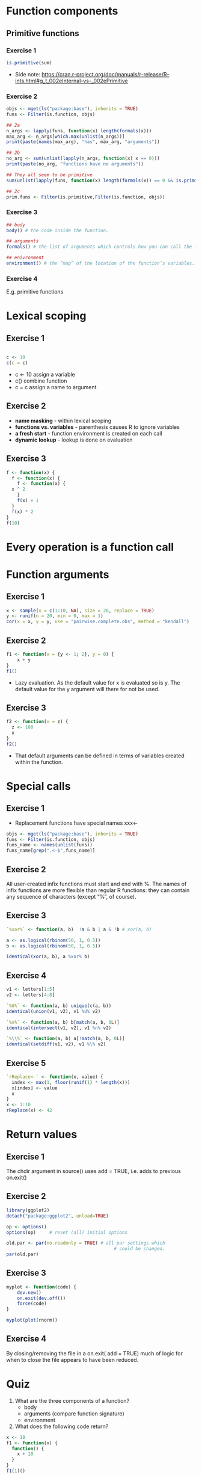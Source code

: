 #+STARTUP: overview
#+STARTUP: hideblocks
#+OPTIONS: toc:nil
* Function components
** Primitive functions
*** Exercise 1
#+BEGIN_SRC R
  is.primitive(sum)
#+END_SRC

#+RESULTS:
: TRUE

+ Side note:
  https://cran.r-project.org/doc/manuals/r-release/R-ints.html#g_t_002eInternal-vs-_002ePrimitive

*** Exercise 2
#+BEGIN_SRC R :include.rownames true
  objs <- mget(ls("package:base"), inherits = TRUE)
  funs <- Filter(is.function, objs)

  ## 2a
  n_args <- lapply(funs, function(x) length(formals(x)))
  max_arg <- n_args[which.max(unlist(n_args))]
  print(paste(names(max_arg), "has", max_arg, "arguments"))

  ## 2b
  no_arg <- sum(unlist(lapply(n_args, function(x) x == 0)))
  print(paste(no_arg, "functions have no arguments"))

  ## They all seem to be primitive
  sum(unlist(lapply(funs, function(x) length(formals(x)) == 0 && is.primitive(x))))

  ## 2c
  prim.funs <- Filter(is.primitive,Filter(is.function, objs))
#+END_SRC

*** Exercise 3
#+BEGIN_SRC R
  ## body
  body() # the code inside the function.

  ## arguments
  formals() # the list of arguments which controls how you can call the function.

  ## enivronment
  environment() # the “map” of the location of the function’s variables.
#+END_SRC

*** Exercise 4
 E.g. primitive functions

* Lexical scoping
** Exercise 1
#+BEGIN_SRC R

  c <- 10
  c(c = c)

#+END_SRC

#+RESULTS:
: 10

+ c <- 10 assign a variable
+ c() combine function
+ c = c assign a name to argument

** Exercise 2
+ *name masking* - within lexical scoping
+ *functions vs. variables* - parenthesis causes R to ignore variables
+ *a fresh start* - function environment is created on each call
+ *dynamic lookup* - lookup is done on evaluation

** Exercise 3
#+BEGIN_SRC R
  f <- function(x) {
    f <- function(x) {
      f <- function(x) {
	x ^ 2
      }
      f(x) + 1
    }
    f(x) * 2
  }
  f(10)
#+END_SRC

#+RESULTS:
: 202
* Every operation is a function call
* Function arguments
** Exercise 1
#+BEGIN_SRC R
  x <- sample(x = c(1:10, NA), size = 20, replace = TRUE)
  y <- runif(n = 20, min = 0, max = 1)
  cor(x = x, y = y, use = "pairwise.complete.obs", method = "kendall")
#+END_SRC


** Exercise 2
#+BEGIN_SRC R
  f1 <- function(x = {y <- 1; 2}, y = 0) {
      x + y
  }
  f1()
#+END_SRC

#+RESULTS:
: 3

+ Lazy evaluation. As the default value for x is evaluated so is
  y. The default value for the y argument will there for not be used.

** Exercise 3
#+BEGIN_SRC R
  f2 <- function(x = z) {
    z <- 100
    x
  }
  f2()
#+END_SRC

#+RESULTS:
: 100
+ That default arguments can be defined in terms of variables created within the function.

* Special calls
** Exercise 1
+ Replacement functions have special names xxx<-
#+BEGIN_SRC R
  objs <- mget(ls("package:base"), inherits = TRUE)
  funs <- Filter(is.function, objs)
  funs_name <- names(unlist(funs))
  funs_name[grep(".<-$",funs_name)]
#+END_SRC

#+RESULTS:
| <<-              |
| [<-              |
| [[<-             |
| @<-              |
| $<-              |
| attr<-           |
| attributes<-     |
| body<-           |
| class<-          |
| colnames<-       |
| comment<-        |
| diag<-           |
| dim<-            |
| dimnames<-       |
| Encoding<-       |
| environment<-    |
| formals<-        |
| is.na<-          |
| length<-         |
| levels<-         |
| mode<-           |
| mostattributes<- |
| names<-          |
| oldClass<-       |
| parent.env<-     |
| regmatches<-     |
| row.names<-      |
| rownames<-       |
| split<-          |
| storage.mode<-   |
| substr<-         |
| substring<-      |
| units<-          |


** Exercise 2

All user-created infix functions must start and end with %. The names
of infix functions are more flexible than regular R functions: they
can contain any sequence of characters (except “%”, of course).

** Exercise 3
#+BEGIN_SRC R
  `%xor%` <- function(a, b)  !a & b | a & !b # xor(a, b)

  a <- as.logical(rbinom(50, 1, 0.5))
  b <- as.logical(rbinom(50, 1, 0.5))

  identical(xor(a, b), a %xor% b)
#+END_SRC


** Exercise 4
#+BEGIN_SRC R
  v1 <- letters[1:5]
  v2 <- letters[4:8]

  `%U%` <- function(a, b) unique(c(a, b))
  identical(union(v1, v2), v1 %U% v2)

  `%∩%` <- function(a, b) b[match(a, b, 0L)]
  identical(intersect(v1, v2), v1 %∩% v2)

  `%\\%` <- function(a, b) a[!match(a, b, 0L)]
  identical(setdiff(v1, v2), v1 %\% v2)

#+END_SRC


** Exercise 5
#+BEGIN_SRC R
  `rReplace<-` <- function(x, value) {
    index <- max(1, floor(runif(1) * length(x)))
    x[index] <- value
    x
  }
  x <- 1:10
  rReplace(x) <- 42
#+END_SRC



* Return values

** Exercise 1
The chdir argument in source() uses add = TRUE, i.e. adds to previous
on.exit()

** Exercise 2

#+BEGIN_SRC R
  library(ggplot2)
  detach("package:ggplot2", unload=TRUE)

  op <- options()
  options(op)     # reset (all) initial options

  old.par <- par(no.readonly = TRUE) # all par settings which
                                          # could be changed.
  par(old.par)
#+END_SRC

** Exercise 3
#+BEGIN_SRC R
  myplot <- function(code) {
      dev.new()
      on.exit(dev.off())
      force(code)
  }

  myplot(plot(rnorm))
#+END_SRC

** Exercise 4
By closing/removing the file in a on.exit( add = TRUE) much of logic
for when to close the file appears to have been reduced.

* Quiz
1. What are the three components of a function?
   + body
   + arguments (compare function signature)
   + environment

2. What does the following code return?

#+BEGIN_SRC R
  x <- 10
  f1 <- function(x) {
    function() {
      x + 10
    }
  }
  f1(1)()
#+END_SRC

#+RESULTS:
: 11

3. How would you more typically write this code?

#+BEGIN_SRC R
  `+`(1, `*`(2, 3))
#+END_SRC

#+RESULTS:
: 7

#+BEGIN_SRC elisp
  (+ 1 (* 2  3))
#+END_SRC

#+RESULTS:
: 7


#+BEGIN_SRC R
  (1 + (2 * 3))
#+END_SRC

#+RESULTS:
: 7

4. How could you make this call easier to read?


#+BEGIN_SRC R
  mean(, TRUE, x = c(1:10, NA))
#+END_SRC

#+RESULTS:
: 5.5

#+BEGIN_SRC R
  mean(x = c(1:10, NA), na.rm=TRUE)
#+END_SRC

#+RESULTS:
: 5.5


5. Does the following function throw an error when called? Why/why
   not?

#+BEGIN_SRC R
  f2 <- function(a, b) {
    a * 10
  }
  f2(10, stop("This is an error!"))
#+END_SRC

#+RESULTS:
: 100

   + Lazy evaluation (b is not used).

6. What is an infix function? How do you write it? What’s a
   replacement function? How do you write it?

   + The function name comes in between its arguments. `%+%` <- function

   + Replacement functions act like they modify their arguments in
     place, and have the special name xxx<-. `xxx<-` <- function

7. What function do you use to ensure that a cleanup action occurs
   regardless of how a function terminates?
   + on.exit()

#+BEGIN_SRC R
  require(pryr)
#+END_SRC

# Local Variables:
# org-confirm-babel-evaluate: nil
# End:
